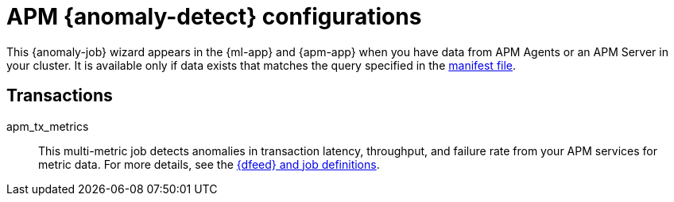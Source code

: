 ["appendix",role="exclude",id="ootb-ml-jobs-apm"]
= APM {anomaly-detect} configurations

This {anomaly-job} wizard appears in the {ml-app} and {apm-app} when you have
data from APM Agents or an APM Server in your cluster. It is available only if
data exists that matches the query specified in the 
https://github.com/elastic/kibana/blob/{branch}/x-pack/plugins/ml/server/models/data_recognizer/modules/apm_transaction/manifest.json[manifest file].

// tag::apm-jobs[]
[discrete]
[[apm-transaction-jobs]]
== Transactions
// tag::apm-transaction-jobs[]

apm_tx_metrics::
This multi-metric job detects anomalies in transaction latency, throughput, and
failure rate from your APM services for metric data. For more details, see the
https://github.com/elastic/kibana/tree/{branch}/x-pack/plugins/ml/server/models/data_recognizer/modules/apm_transaction/ml[{dfeed} and job definitions].

// end::apm-transaction-jobs[]
// end::apm-jobs[]
